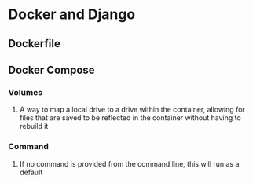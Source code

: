 * Docker and Django
** Dockerfile
** Docker Compose
*** Volumes
**** A way to map a local drive to a drive within the container, allowing for files that are saved to be reflected in the container without having to rebuild it
*** Command
**** If no command is provided from the command line, this will run as a default
